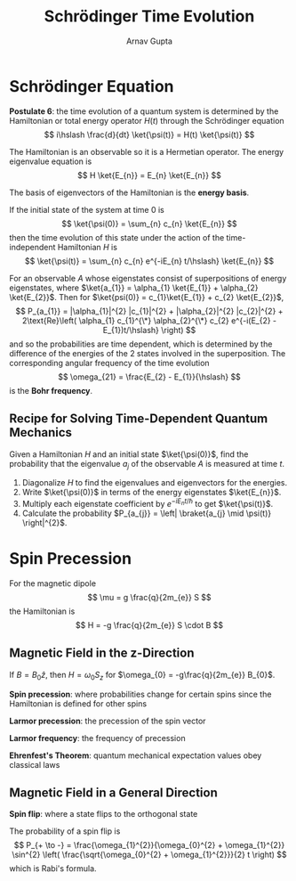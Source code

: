 #+title: Schrödinger Time Evolution
#+author: Arnav Gupta
#+LATEX_HEADER: \usepackage{parskip,darkmode}
#+LATEX_HEADER: \enabledarkmode

* Schrödinger Equation
*Postulate 6*: the time evolution of a quantum system is determined by the Hamiltonian or total energy
operator $H(t)$ through the Schrödinger equation
$$
i\hslash \frac{d}{dt} \ket{\psi(t)} = H(t) \ket{\psi(t)}
$$

The Hamiltonian is an observable so it is a Hermetian operator.
The energy eigenvalue equation is
$$
H \ket{E_{n}} = E_{n} \ket{E_{n}}
$$

The basis of eigenvectors of the Hamiltonian is the *energy basis*.

If the initial state of the system at time 0 is
$$
\ket{\psi(0)} = \sum_{n} c_{n} \ket{E_{n}}
$$
then the time evolution of this state under the action of the time-independent Hamiltonian $H$
is
$$
\ket{\psi(t)} = \sum_{n} c_{n} e^{-iE_{n} t/\hslash} \ket{E_{n}}
$$

For an observable $A$ whose eigenstates consist of superpositions of energy eigenstates,
where $\ket{a_{1}} = \alpha_{1} \ket{E_{1}} + \alpha_{2} \ket{E_{2}}$.
Then for $\ket{psi(0)} = c_{1}\ket{E_{1}} + c_{2} \ket{E_{2}}$,
$$
P_{a_{1}} = |\alpha_{1}|^{2} |c_{1}|^{2} + |\alpha_{2}|^{2} |c_{2}|^{2}
+ 2\text{Re}\left( \alpha_{1} c_{1}^{\*} \alpha_{2}^{\*} c_{2} e^{-i(E_{2} - E_{1})t/\hslash} \right)
$$
and so the probabilities are time dependent, which is determined by the difference of the energies
of the 2 states involved in the superposition.
The corresponding angular frequency of the time evolution
$$
\omega_{21} = \frac{E_{2} - E_{1}}{\hslash}
$$
is the *Bohr frequency*.

** Recipe for Solving Time-Dependent Quantum Mechanics
Given a Hamiltonian $H$ and an initial state $\ket{\psi(0)}$, find the probability that
the eigenvalue $a_{j}$ of the observable $A$ is measured at time $t$.
1. Diagonalize $H$ to find the eigenvalues and eigenvectors for the energies.
2. Write $\ket{\psi(0)}$ in terms of the energy eigenstates $\ket{E_{n}}$.
3. Multiply each eigenstate coefficient by $e^{-iE_{n}t/\hslash}$ to get $\ket{\psi(t)}$.
4. Calculate the probability $P_{a_{j}} = \left| \braket{a_{j} \mid \psi(t)} \right|^{2}$.

* Spin Precession
For the magnetic dipole
$$
\mu = g \frac{q}{2m_{e}} S
$$
the Hamiltonian is
$$
H = -g \frac{q}{2m_{e}} S \cdot B
$$

** Magnetic Field in the z-Direction
If $B = B_{0} \hat{z}$, then $H = \omega_{0} S_{z}$
for $\omega_{0} = -g\frac{q}{2m_{e}} B_{0}$.

*Spin precession*: where probabilities change for certain spins since the Hamiltonian
is defined for other spins

*Larmor precession*: the precession of the spin vector

*Larmor frequency*: the frequency of precession

*Ehrenfest's Theorem*: quantum mechanical expectation values obey classical laws

** Magnetic Field in a General Direction
*Spin flip*: where a state flips to the orthogonal state

The probability of a spin flip is
$$
P_{+ \to -} = \frac{\omega_{1}^{2}}{\omega_{0}^{2} + \omega_{1}^{2}}
\sin^{2} \left( \frac{\sqrt{\omega_{0}^{2} + \omega_{1}^{2}}}{2} t \right)
$$
which is Rabi's formula.
